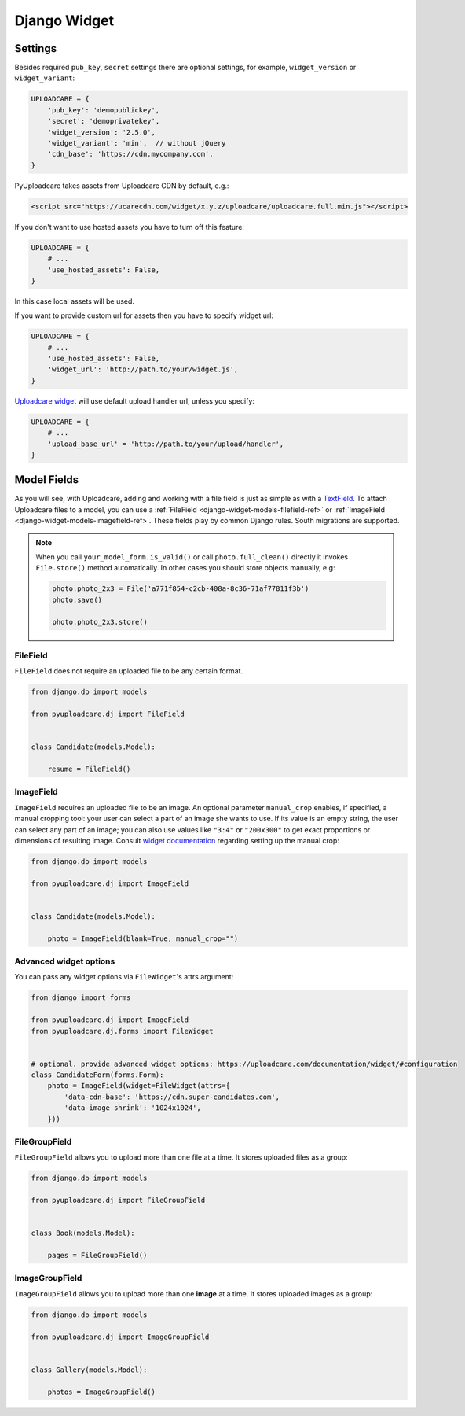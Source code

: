 .. _django-widget:

=============
Django Widget
=============

.. _django-widget-settings-ref:

Settings
--------

Besides required ``pub_key``, ``secret`` settings there are optional settings,
for example, ``widget_version`` or ``widget_variant``:

.. code-block:: python

    UPLOADCARE = {
        'pub_key': 'demopublickey',
        'secret': 'demoprivatekey',
        'widget_version': '2.5.0',
        'widget_variant': 'min',  // without jQuery
        'cdn_base': 'https://cdn.mycompany.com',
    }

PyUploadcare takes assets from Uploadcare CDN by default, e.g.:

.. code-block:: html

    <script src="https://ucarecdn.com/widget/x.y.z/uploadcare/uploadcare.full.min.js"></script>

If you don't want to use hosted assets you have to turn off this feature:

.. code-block:: python

    UPLOADCARE = {
        # ...
        'use_hosted_assets': False,
    }

In this case local assets will be used.

If you want to provide custom url for assets then you have to specify
widget url:

.. code-block:: python

    UPLOADCARE = {
        # ...
        'use_hosted_assets': False,
        'widget_url': 'http://path.to/your/widget.js',
    }

`Uploadcare widget`_ will use default upload handler url, unless you specify:

.. code-block:: python

    UPLOADCARE = {
        # ...
        'upload_base_url' = 'http://path.to/your/upload/handler',
    }

.. _django-widget-models-ref:

Model Fields
------------

.. _Uploadcare widget: https://uploadcare.com/documentation/widget/

As you will see, with Uploadcare, adding and working with a file field is
just as simple as with a `TextField`_. To attach Uploadcare files to a model,
you can use a :ref:`FileField <django-widget-models-filefield-ref>` or
:ref:`ImageField <django-widget-models-imagefield-ref>`.
These fields play by common Django rules. South migrations are supported.

.. note::
    When you call ``your_model_form.is_valid()`` or call ``photo.full_clean()``
    directly it invokes ``File.store()`` method automatically. In other cases
    you should store objects manually, e.g:

    .. code-block:: python

        photo.photo_2x3 = File('a771f854-c2cb-408a-8c36-71af77811f3b')
        photo.save()

        photo.photo_2x3.store()

.. _django-widget-models-filefield-ref:

FileField
~~~~~~~~~

``FileField`` does not require an uploaded file to be any certain format.

.. code-block:: python

    from django.db import models

    from pyuploadcare.dj import FileField


    class Candidate(models.Model):

        resume = FileField()

.. _django-widget-models-imagefield-ref:

ImageField
~~~~~~~~~~

``ImageField`` requires an uploaded file to be an image. An optional parameter
``manual_crop`` enables, if specified, a manual cropping tool: your user can
select a part of an image she wants to use. If its value is an empty string,
the user can select any part of an image; you can also use values like
``"3:4"`` or ``"200x300"`` to get exact proportions or dimensions of resulting
image. Consult `widget documentation`_ regarding setting up the manual crop:

.. code-block:: python

    from django.db import models

    from pyuploadcare.dj import ImageField


    class Candidate(models.Model):

        photo = ImageField(blank=True, manual_crop="")

.. image:: https://ucarecdn.com/93b254a3-8c7a-4533-8c01-a946449196cb/-/resize/800/manual_crop.png

.. _django-widget-models-filegroupfield-ref:


Advanced widget options
~~~~~~~~~~~~~~~~~~~~~~~

You can pass any widget options via ``FileWidget``'s attrs argument:

.. code-block:: python

    from django import forms

    from pyuploadcare.dj import ImageField
    from pyuploadcare.dj.forms import FileWidget


    # optional. provide advanced widget options: https://uploadcare.com/documentation/widget/#configuration
    class CandidateForm(forms.Form):
        photo = ImageField(widget=FileWidget(attrs={
            'data-cdn-base': 'https://cdn.super-candidates.com',
            'data-image-shrink': '1024x1024',
        }))


FileGroupField
~~~~~~~~~~~~~~

``FileGroupField`` allows you to upload more than one file at a time. It stores
uploaded files as a group:

.. code-block:: python

    from django.db import models

    from pyuploadcare.dj import FileGroupField


    class Book(models.Model):

        pages = FileGroupField()

.. _django-widget-models-imagegroupfield-ref:

ImageGroupField
~~~~~~~~~~~~~~~

``ImageGroupField`` allows you to upload more than one **image** at a time.
It stores uploaded images as a group:

.. code-block:: python

    from django.db import models

    from pyuploadcare.dj import ImageGroupField


    class Gallery(models.Model):

        photos = ImageGroupField()

.. _widget documentation: https://uploadcare.com/documentation/widget/#crop
.. _TextField: https://docs.djangoproject.com/en/1.8/ref/models/fields/#django.db.models.TextField
